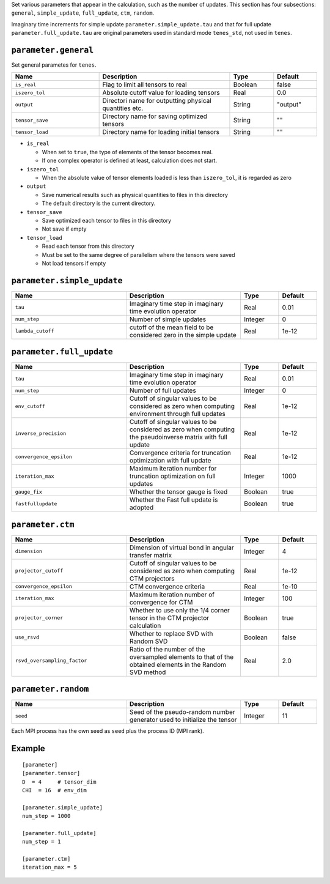 .. highlight:: none

Set various parameters that appear in the calculation, such as the number of updates.
This section has four subsections: ``general``, ``simple_update``, ``full_update``,
``ctm``, ``random``.

Imaginary time increments for simple update ``parameter.simple_update.tau`` and that for full update ``parameter.full_update.tau`` are original parameters used in standard mode ``tenes_std``, not used in ``tenes``.


``parameter.general``
~~~~~~~~~~~~~~~~~~~~~~~~~~

Set general parametes for ``tenes``.

.. csv-table::
   :header: "Name", "Description", "Type", "Default"
   :widths: 20, 30, 10, 10

   ``is_real``, "Flag to limit all tensors to real", Boolean, false
   ``iszero_tol``, "Absolute cutoff value for loading tensors", Real, 0.0
   ``output``, "Directori name for outputting physical quantities etc.", String, \"output\"
   ``tensor_save``, "Directory name for saving optimized tensors", String, \"\"
   ``tensor_load``, "Directory name for loading initial tensors",       String, \"\"


- ``is_real``

  - When set to ``true``, the type of elements of the tensor becomes real. 
  - If one complex operator is defined at least,  calculation does not start. 

- ``iszero_tol``

  - When the absolute value of tensor elements loaded is less than ``iszero_tol``, it is regarded as zero

- ``output``

  - Save numerical results such as physical quantities to files in this directory
  - The default directory is the current directory.

- ``tensor_save``

  - Save optimized each tensor to files in this directory
  - Not save if empty 

- ``tensor_load``

  - Read each tensor from this directory
  - Must be set to the same degree of parallelism where the tensors were saved
  - Not load tensors if empty 

``parameter.simple_update``
~~~~~~~~~~~~~~~~~~~~~~~~~~~

.. csv-table::
   :header: "Name", "Description", "Type", "Default"
   :widths: 30, 30, 10, 10 

   ``tau``, "Imaginary time step in imaginary time evolution operator", Real, 0.01  
   ``num_step``,      "Number of simple updates",                                            Integer, 0
   ``lambda_cutoff``, "cutoff of the mean field to be considered zero in the simple update", Real,    1e-12

``parameter.full_update``
~~~~~~~~~~~~~~~~~~~~~~~~~

.. csv-table::
   :header: "Name", "Description", "Type", "Default"
   :widths: 30, 30, 10, 10 

   ``tau``, "Imaginary time step in imaginary time evolution operator", Real, 0.01  	    
   ``num_step``,            "Number of full updates",                                                                                      Integer, 0
   ``env_cutoff``,          "Cutoff of singular values to be considered as zero when computing environment through full updates",          Real,    1e-12
   ``inverse_precision``,   "Cutoff of singular values to be considered as zero when computing the pseudoinverse matrix with full update", Real,    1e-12
   ``convergence_epsilon``, "Convergence criteria for truncation optimization with full update",                                           Real,    1e-12
   ``iteration_max``,       "Maximum iteration number for truncation optimization on full updates",                                        Integer, 1000
   ``gauge_fix``,           "Whether the tensor gauge is fixed",                                                                           Boolean, true
   ``fastfullupdate``,      "Whether the Fast full update is adopted",                                                                     Boolean, true

``parameter.ctm``
~~~~~~~~~~~~~~~~~

.. csv-table::
   :header: "Name", "Description", "Type", "Default"
   :widths: 30, 30, 10, 10 

   ``dimension``, "Dimension of virtual bond in angular transfer matrix", Integer, 4
   ``projector_cutoff``,         "Cutoff of singular values to be considered as zero when computing CTM projectors",                          Real,    1e-12
   ``convergence_epsilon``,      "CTM convergence criteria",                                                                                  Real,    1e-10
   ``iteration_max``,            "Maximum iteration number of convergence for CTM",                                                           Integer, 100
   ``projector_corner``,         "Whether to use only the 1/4 corner tensor in the CTM projector calculation",                                Boolean, true
   ``use_rsvd``,                 "Whether to replace SVD with Random SVD",                                                                    Boolean, false
   ``rsvd_oversampling_factor``, "Ratio of the number of the oversampled elements to that of the obtained elements in the Random SVD method", Real,    2.0


``parameter.random``
~~~~~~~~~~~~~~~~~~~~~

.. csv-table::
   :header: "Name", "Description", "Type", "Default"
   :widths: 30, 30, 10, 10 

   ``seed``, "Seed of the pseudo-random number generator used to initialize the tensor", Integer, 11

Each MPI process has the own seed as ``seed`` plus the process ID (MPI rank).

Example
~~~~~~~

::

    [parameter]
    [parameter.tensor]
    D  = 4     # tensor_dim
    CHI  = 16  # env_dim

    [parameter.simple_update]
    num_step = 1000

    [parameter.full_update]
    num_step = 1

    [parameter.ctm]
    iteration_max = 5
  
